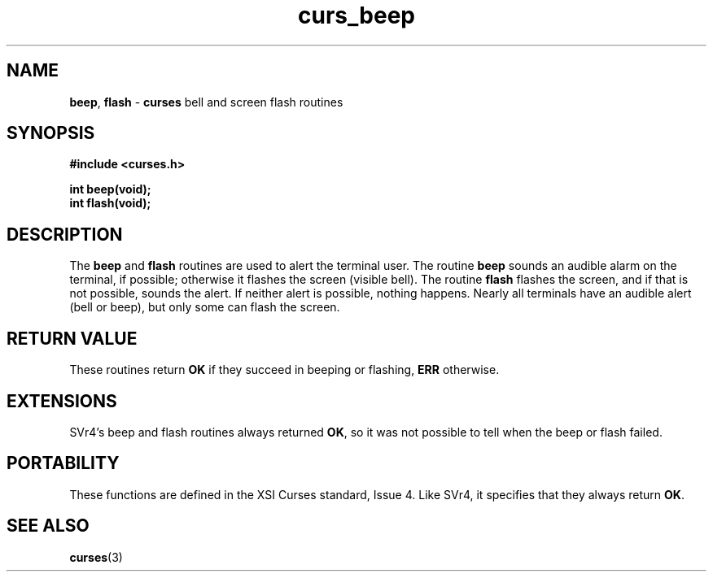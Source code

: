 .\" $OpenBSD: src/lib/libcurses/curs_beep.3,v 1.5 1998/09/13 19:16:17 millert Exp $
.\"
.\"***************************************************************************
.\" Copyright (c) 1998 Free Software Foundation, Inc.                        *
.\"                                                                          *
.\" Permission is hereby granted, free of charge, to any person obtaining a  *
.\" copy of this software and associated documentation files (the            *
.\" "Software"), to deal in the Software without restriction, including      *
.\" without limitation the rights to use, copy, modify, merge, publish,      *
.\" distribute, distribute with modifications, sublicense, and/or sell       *
.\" copies of the Software, and to permit persons to whom the Software is    *
.\" furnished to do so, subject to the following conditions:                 *
.\"                                                                          *
.\" The above copyright notice and this permission notice shall be included  *
.\" in all copies or substantial portions of the Software.                   *
.\"                                                                          *
.\" THE SOFTWARE IS PROVIDED "AS IS", WITHOUT WARRANTY OF ANY KIND, EXPRESS  *
.\" OR IMPLIED, INCLUDING BUT NOT LIMITED TO THE WARRANTIES OF               *
.\" MERCHANTABILITY, FITNESS FOR A PARTICULAR PURPOSE AND NONINFRINGEMENT.   *
.\" IN NO EVENT SHALL THE ABOVE COPYRIGHT HOLDERS BE LIABLE FOR ANY CLAIM,   *
.\" DAMAGES OR OTHER LIABILITY, WHETHER IN AN ACTION OF CONTRACT, TORT OR    *
.\" OTHERWISE, ARISING FROM, OUT OF OR IN CONNECTION WITH THE SOFTWARE OR    *
.\" THE USE OR OTHER DEALINGS IN THE SOFTWARE.                               *
.\"                                                                          *
.\" Except as contained in this notice, the name(s) of the above copyright   *
.\" holders shall not be used in advertising or otherwise to promote the     *
.\" sale, use or other dealings in this Software without prior written       *
.\" authorization.                                                           *
.\"***************************************************************************
.\"
.\" $From: curs_beep.3x,v 1.7 1998/03/11 21:12:53 juergen Exp $
.TH curs_beep 3 ""
.SH NAME
\fBbeep\fR, \fBflash\fR - \fBcurses\fR bell and screen flash routines
.SH SYNOPSIS
\fB#include <curses.h>\fR

\fBint beep(void);\fR
.br
\fBint flash(void);\fR
.br
.SH DESCRIPTION
The \fBbeep\fR and \fBflash\fR routines are used to alert the terminal user.
The routine \fBbeep\fR sounds an audible alarm on the terminal, if possible;
otherwise it flashes the screen (visible bell).  The routine \fBflash\fR
flashes the screen, and if that is not possible, sounds the alert.  If neither
alert is possible, nothing happens.  Nearly all terminals have an audible alert
(bell or beep), but only some can flash the screen.
.SH RETURN VALUE
These routines return \fBOK\fR if they succeed in beeping or flashing, 
\fBERR\fR otherwise.
.SH EXTENSIONS
SVr4's beep and flash routines always returned \fBOK\fR, so it was not
possible to tell when the beep or flash failed.
.SH PORTABILITY
These functions are defined in the XSI Curses standard, Issue 4.  Like SVr4, it
specifies that they always return \fBOK\fR.
.SH SEE ALSO
\fBcurses\fR(3)
.\"#
.\"# The following sets edit modes for GNU EMACS
.\"# Local Variables:
.\"# mode:nroff
.\"# fill-column:79
.\"# End:
